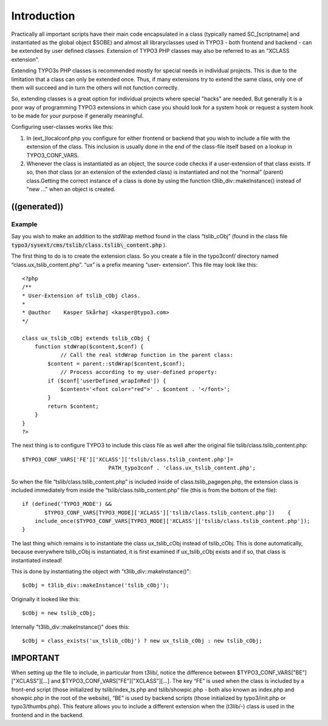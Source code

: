 ﻿

.. ==================================================
.. FOR YOUR INFORMATION
.. --------------------------------------------------
.. -*- coding: utf-8 -*- with BOM.

.. ==================================================
.. DEFINE SOME TEXTROLES
.. --------------------------------------------------
.. role::   underline
.. role::   typoscript(code)
.. role::   ts(typoscript)
   :class:  typoscript
.. role::   php(code)


Introduction
^^^^^^^^^^^^

Practically all important scripts have their main code encapsulated in
a class (typically named SC\_[scriptname] and instantiated as the
global object $SOBE) and almost all libraryclasses used in TYPO3 -
both frontend and backend - can be extended by user defined classes.
Extension of TYPO3 PHP classes may also be referred to as an "XCLASS
extension".

Extending TYPO3s PHP classes is recommended mostly for special needs
in individual projects. This is due to the limitation that a class can
only be extended once. Thus, if many extensions try to extend the same
class, only one of them will succeed and in turn the others will not
function correctly.

So, extending classes is a great option for individual projects where
special "hacks" are needed. But generally it is a poor way of
programming TYPO3 extensions in which case you should look for a
system hook or request a system hook to be made for your purpose if
generally meaningful.

Configuring user-classes works like this:

#. In (ext\_)localconf.php you configure for either frontend or backend
   that you wish to include a file with the extension of the class. This
   inclusion is usually done in the end of the class-file itself based on
   a lookup in TYPO3\_CONF\_VARS.

#. Whenever the class is instantiated as an object, the source code
   checks if a user-extension of that class exists. If so, then  *that*
   class (or an extension of the extended class) is instantiated and not
   the “normal” (parent) class.Getting the correct instance of a class is
   done by using the function t3lib\_div::makeInstance() instead of "new
   ..." when an object is created.


((generated))
"""""""""""""

Example
~~~~~~~

Say you wish to make an addition to the stdWrap method found in the
class “tslib\_cObj” (found in the class file
:code:`typo3/sysext/cms/tslib/class.tslib\_content.php` ).

The first thing to do is to create the extension class. So you create
a file in the typo3conf/ directory named
“class.ux\_tslib\_content.php”. “ux” is a prefix meaning “user-
extension”. This file may look like this:

::

   <?php
   /** 
   * User-Extension of tslib_cObj class.
   *
   * @author    Kasper Skårhøj <kasper@typo3.com>
   */
   
   class ux_tslib_cObj extends tslib_cObj {
       function stdWrap($content,$conf) {
               // Call the real stdWrap function in the parent class:
           $content = parent::stdWrap($content,$conf);
               // Process according to my user-defined property:
           if ($conf['userDefined_wrapInRed']) {
               $content='<font color="red">' . $content . '</font>';
           }
           return $content;
       }
   }
   ?>

The next thing is to configure TYPO3 to include this class file as
well after the original file tslib/class.tslib\_content.php:

::

   $TYPO3_CONF_VARS['FE']['XCLASS']['tslib/class.tslib_content.php']=
                              PATH_typo3conf . 'class.ux_tslib_content.php';

So when the file “tslib/class.tslib\_content.php” is included inside
of class.tslib\_pagegen.php, the extension class is included
immediately from inside the “tslib/class.tslib\_content.php” file
(this is from the bottom of the file):

::

   if (defined('TYPO3_MODE') && 
          $TYPO3_CONF_VARS[TYPO3_MODE]['XCLASS']['tslib/class.tslib_content.php'])    {
       include_once($TYPO3_CONF_VARS[TYPO3_MODE]['XCLASS']['tslib/class.tslib_content.php']);
   }

The last thing which remains is to instantiate the class
ux\_tslib\_cObj instead of tslib\_cObj. This is done automatically,
because everywhere tslib\_cObj is instantiated, it is first examined
if ux\_tslib\_cObj exists and if so, that class is instantiated
instead!

This is done by instantiating the object with
"t3lib\_div::makeInstance()":

::

   $cObj = t3lib_div::makeInstance('tslib_cObj');

Originally it looked like this:

::

   $cObj = new tslib_cObj;

Internally "t3lib\_div::makeInstance()" does this:

::

   $cObj = class_exists('ux_tslib_cObj') ? new ux_tslib_cObj : new tslib_cObj;


IMPORTANT
"""""""""

When setting up the file to include, in particular from t3lib/, notice
the difference between $TYPO3\_CONF\_VARS["BE"]["XCLASS"][...] and
$TYPO3\_CONF\_VARS["FE"]["XCLASS"][...]. The key “FE” is used when the
class is included by a front-end script (those initialized by
tslib/index\_ts.php and tslib/showpic.php - both also known as
index.php and showpic.php in the root of the website), “BE” is used by
backend scripts (those initialized by typo3/init.php or
typo3/thumbs.php). This feature allows you to include a different
extension when the (t3lib/-) class is used in the frontend and in the
backend.

